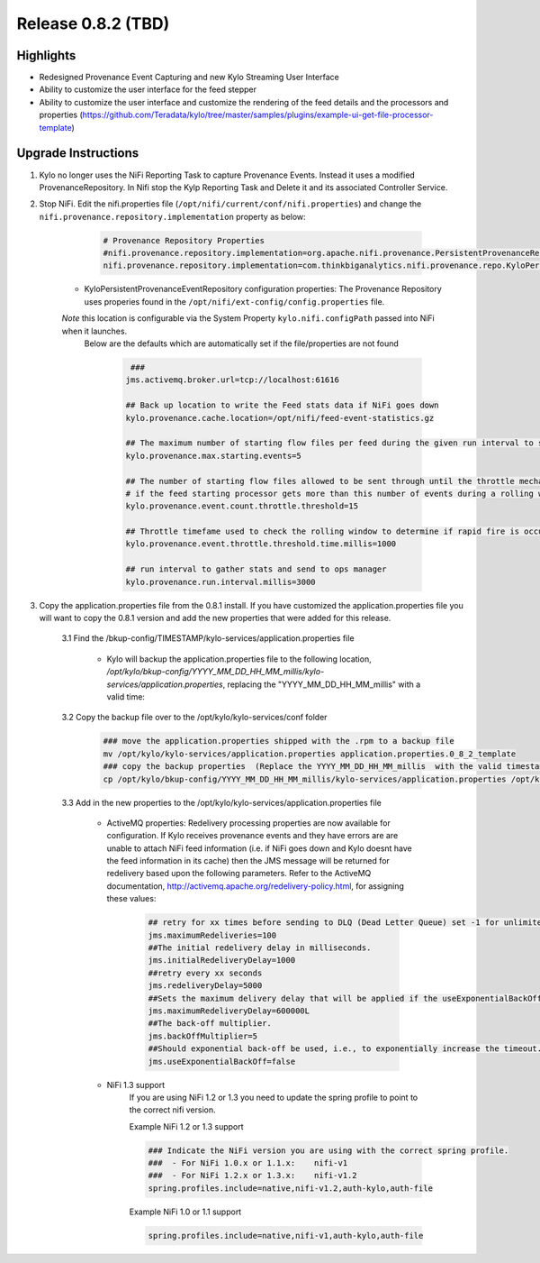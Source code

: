 Release 0.8.2 (TBD)
===================

Highlights
----------
- Redesigned Provenance Event Capturing and new Kylo Streaming User Interface
- Ability to customize the user interface for the feed stepper
- Ability to customize the user interface and customize the rendering of the feed details and the processors and properties (https://github.com/Teradata/kylo/tree/master/samples/plugins/example-ui-get-file-processor-template)

Upgrade Instructions
--------------------
1. Kylo no longer uses the NiFi Reporting Task to capture Provenance Events.  Instead it uses a modified ProvenanceRepository.  In Nifi stop the Kylp Reporting Task and Delete it and its associated Controller Service.
2. Stop NiFi.  Edit the nifi.properties file  (``/opt/nifi/current/conf/nifi.properties``) and change the ``nifi.provenance.repository.implementation`` property as below:

     .. code-block:: shell

        # Provenance Repository Properties
        #nifi.provenance.repository.implementation=org.apache.nifi.provenance.PersistentProvenanceRepository
        nifi.provenance.repository.implementation=com.thinkbiganalytics.nifi.provenance.repo.KyloPersistentProvenanceEventRepositor
     ..

    - KyloPersistentProvenanceEventRepository configuration properties:  The Provenance Repository uses properies found in the ``/opt/nifi/ext-config/config.properties`` file.
    *Note* this location is configurable via the System Property ``kylo.nifi.configPath`` passed into NiFi when it launches.
     Below are the defaults which are automatically set if the file/properties are not found

      .. code-block:: shell

             ###
            jms.activemq.broker.url=tcp://localhost:61616

            ## Back up location to write the Feed stats data if NiFi goes down
            kylo.provenance.cache.location=/opt/nifi/feed-event-statistics.gz

            ## The maximum number of starting flow files per feed during the given run interval to send to ops manager
            kylo.provenance.max.starting.events=5

            ## The number of starting flow files allowed to be sent through until the throttle mechanism in engaged.
            # if the feed starting processor gets more than this number of events during a rolling window based upon the kylo.provenance.event.throttle.threshold.time.millis timefame events will be throttled back to 1 per second until its slowed down
            kylo.provenance.event.count.throttle.threshold=15

            ## Throttle timefame used to check the rolling window to determine if rapid fire is occurring
            kylo.provenance.event.throttle.threshold.time.millis=1000

            ## run interval to gather stats and send to ops manager
            kylo.provenance.run.interval.millis=3000
      ..


3. Copy the application.properties file from the 0.8.1 install.  If you have customized the application.properties file you will want to copy the 0.8.1 version and add the new properties that were added for this release.

     3.1 Find the /bkup-config/TIMESTAMP/kylo-services/application.properties file

        - Kylo will backup the application.properties file to the following location, */opt/kylo/bkup-config/YYYY_MM_DD_HH_MM_millis/kylo-services/application.properties*, replacing the "YYYY_MM_DD_HH_MM_millis" with a valid time:

     3.2 Copy the backup file over to the /opt/kylo/kylo-services/conf folder

        .. code-block:: shell

          ### move the application.properties shipped with the .rpm to a backup file
          mv /opt/kylo/kylo-services/application.properties application.properties.0_8_2_template
          ### copy the backup properties  (Replace the YYYY_MM_DD_HH_MM_millis  with the valid timestamp)
          cp /opt/kylo/bkup-config/YYYY_MM_DD_HH_MM_millis/kylo-services/application.properties /opt/kylo/kylo-services/conf

        ..

     3.3 Add in the new properties to the /opt/kylo/kylo-services/application.properties file

         - ActiveMQ properties: Redelivery processing properties are now available for configuration.  If Kylo receives provenance events and they have errors are are unable to attach NiFi feed information (i.e. if NiFi goes down and Kylo doesnt have the feed information in its cache) then the JMS message will be returned for redelivery based upon the following parameters.  Refer to the ActiveMQ documentation, http://activemq.apache.org/redelivery-policy.html, for assigning these values:

              .. code-block:: shell

                ## retry for xx times before sending to DLQ (Dead Letter Queue) set -1 for unlimited redeliveries
                jms.maximumRedeliveries=100
                ##The initial redelivery delay in milliseconds.
                jms.initialRedeliveryDelay=1000
                ##retry every xx seconds
                jms.redeliveryDelay=5000
                ##Sets the maximum delivery delay that will be applied if the useExponentialBackOff option is set (use value -1 for no max)
                jms.maximumRedeliveryDelay=600000L
                ##The back-off multiplier.
                jms.backOffMultiplier=5
                ##Should exponential back-off be used, i.e., to exponentially increase the timeout.
                jms.useExponentialBackOff=false

              ..
         - NiFi 1.3 support
            If you are using NiFi 1.2 or 1.3 you need to update the spring profile to point to the correct nifi version.

            Example NiFi 1.2 or 1.3 support

            .. code-block:: shell

              ### Indicate the NiFi version you are using with the correct spring profile.
              ###  - For NiFi 1.0.x or 1.1.x:    nifi-v1
              ###  - For NiFi 1.2.x or 1.3.x:    nifi-v1.2
              spring.profiles.include=native,nifi-v1.2,auth-kylo,auth-file

            ..

            Example NiFi 1.0 or 1.1 support

            .. code-block:: shell

              spring.profiles.include=native,nifi-v1,auth-kylo,auth-file

            ..